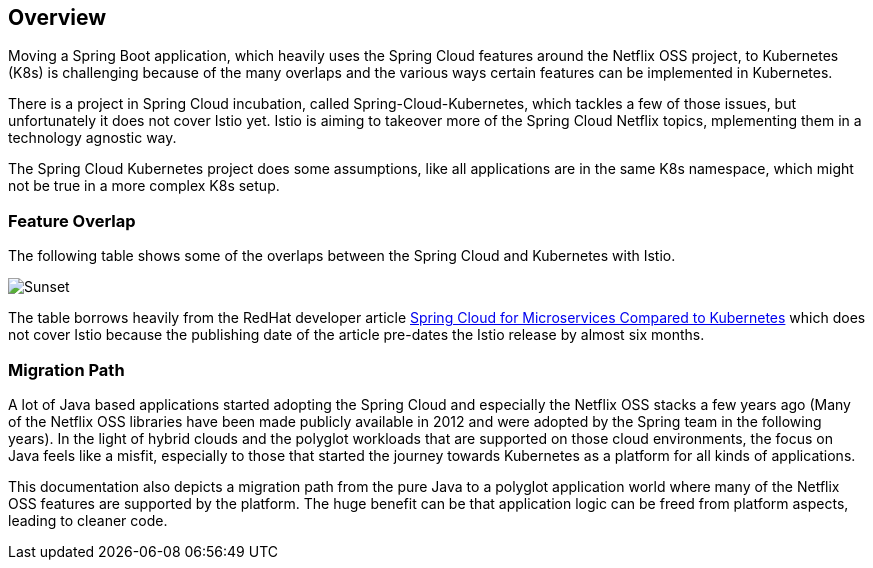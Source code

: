== Overview ==
ifndef::imagesdir[:imagesdir: images]

Moving a Spring Boot application, which heavily uses the Spring Cloud features around the Netflix OSS project, to
Kubernetes (K8s) is challenging because of the many overlaps and the various ways certain features can be implemented
in Kubernetes.

There is a project in Spring Cloud incubation, called Spring-Cloud-Kubernetes, which tackles a few of those issues,
but unfortunately it does not cover Istio yet. Istio is aiming to takeover more of the Spring Cloud Netflix topics,
mplementing them in a technology agnostic way.

The Spring Cloud Kubernetes project does some assumptions, like all applications are in the same K8s namespace, which
might not be true in a more complex K8s setup.

=== Feature Overlap ===

The following table shows some of the overlaps between the Spring Cloud and Kubernetes with Istio.

image::SpringCloud-Kubernetes-Istio.png[Sunset]
The table borrows heavily from the RedHat developer article
https://developers.redhat.com/blog/2016/12/09/spring-cloud-for-microservices-compared-to-kubernetes/[Spring Cloud for Microservices Compared to Kubernetes]
which does not cover Istio because the publishing date of the article pre-dates the Istio release by almost six months.

=== Migration Path ===

A lot of Java based applications started adopting the Spring Cloud and especially the Netflix OSS stacks a few years
ago (Many of the Netflix OSS libraries have been made publicly available in 2012 and were adopted by the Spring
team in the following years).
In the light of hybrid clouds and the polyglot workloads that are supported on those cloud environments, the focus on
Java feels like a misfit, especially to those that started the journey towards Kubernetes as a platform for all kinds
of applications.

This documentation also depicts a migration path from the pure Java to a polyglot application world where many of the
Netflix OSS features are supported by the platform. The huge benefit can be that application logic can be freed
from platform aspects, leading to cleaner code.
